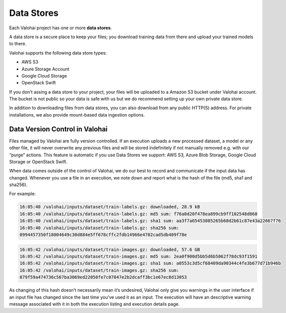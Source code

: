 .. meta::
    :description: What are Valohai data stores? Keep your training data secure and scalable.

Data Stores
===========

Each Valohai project has one or more **data stores**.

A data store is a secure place to keep your files; you download training data from there and upload your trained models to there.

Valohai supports the following data store types:

* AWS S3
* Azure Storage Account
* Google Cloud Storage
* OpenStack Swift

If you don't assing a data store to your project, your files will be uploaded to a Amazon S3 bucket under Valohai account. The bucket is not public so your data is safe with us but we do recommend setting up your own private data store.

In addition to downloading files from data stores, you can also download from any public HTTP(S) address. For private installations, we also provide mount-based data ingestion options.

.. thumbnail:: data-stores.jpg
   :alt: You configure data stores per project-basis on Valohai.

.. seealso::

    * :doc:`/tutorials/cloud-storage/private-s3-bucket/index`
    * :doc:`/tutorials/cloud-storage/private-azure-storage/index`
    * :doc:`/tutorials/cloud-storage/private-gcp-bucket/index`
    * :doc:`/tutorials/cloud-storage/private-swift-container/index`

Data Version Control in Valohai
^^^^^^^^^^^^^^^^^^^^^^^^^^^^^^^^

Files managed by Valohai are fully version controlled. If an execution uploads a new processed dataset, a model or any other file, it will never overwrite any previous files and will be stored indefinitely if not manually removed e.g. with our “purge” actions. This feature is automatic if you use Data Stores we support: AWS S3, Azure Blob Storage, Google Cloud Storage or OpenStack Swift.

.. seealso:: 

    * `Output files from a Valohai execution </executions/outputs/>`_

When data comes outside of the control of Valohai, we do our best to record and communicate if the input data has changed. Whenever you use a file in an execution, we note down and report what is the hash of the file (md5, sha1 and sha256).

For example:

.. code-block:: bash

    16:05:40 /valohai/inputs/dataset/train-labels.gz: downloaded, 28.9 kB
    16:05:40 /valohai/inputs/dataset/train-labels.gz: md5 sum: f76a0d20f478ea899cb9ff102548d868
    16:05:40 /valohai/inputs/dataset/train-labels.gz: sha1 sum: aa3f7a65453085265b68d2b61c87e43a22667f76
    16:05:40 /valohai/inputs/dataset/train-labels.gz: sha256 sum:
    0994457350f18004649c30d884e5ff678cffc2fdb14966e4702cad5db409f78e

..

.. code-block:: bash

    16:05:42 /valohai/inputs/dataset/train-images.gz: downloaded, 57.6 GB
    16:05:42 /valohai/inputs/dataset/train-images.gz: md5 sum: 2ea0f900d5bb5d6b5062f78dc93f1591
    16:05:42 /valohai/inputs/dataset/train-images.gz: sha1 sum: a0553c3d5cf68409da90344c4fe3b677d71b946b
    16:05:42 /valohai/inputs/dataset/train-images.gz: sha256 sum:
    079f59a474736c567ba3069ed22050fe7c07047e2b2dcaff3bc1e67ec8d13053

..

As changing of this hash doesn’t necessarily mean it’s undesired, Valohai only give you warnings in the user interface if an input file has changed since the last time you’ve used it as an input. The execution will have an descriptive warning message associated with it in both the execution listing and execution details page.
